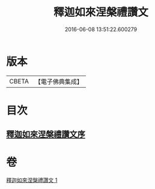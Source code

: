 #+TITLE: 釋迦如來涅槃禮讚文 
#+DATE: 2016-06-08 13:51:22.600279

* 版本
 |     CBETA|【電子佛典集成】|

* 目次
** [[file:KR6d0197_001.txt::001-0963c16][釋迦如來涅槃禮讚文序]]

* 卷
[[file:KR6d0197_001.txt][釋迦如來涅槃禮讚文 1]]

